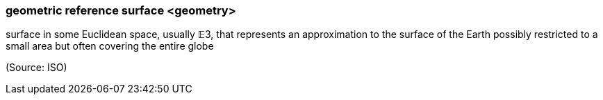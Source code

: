 === geometric reference surface <geometry>

surface in some Euclidean space, usually 𝔼3, that represents an approximation to the surface of the Earth possibly restricted to a small area but often covering the entire globe

(Source: ISO)

